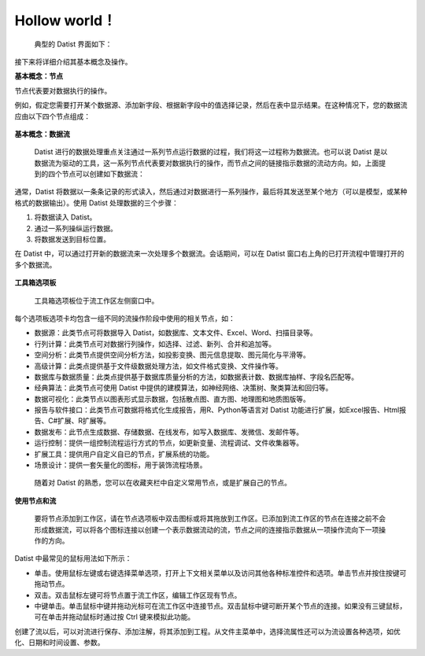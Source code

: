 ﻿.. the frist doc for datist


Hollow world！
=====================
 典型的 Datist 界面如下：

.. figure:: images/first01.png
     :align: center
     :figwidth: 100% 
     :name: plate 

接下来将详细介绍其基本概念及操作。

**基本概念：节点**

节点代表要对数据执行的操作。

例如，假定您需要打开某个数据源、添加新字段、根据新字段中的值选择记录，然后在表中显示结果。在这种情况下，您的数据流应由以下四个节点组成：

.. figure:: images/first02.png
     :align: center
     :figwidth: 70% 
     :name: plate 	 
	 
**基本概念：数据流**

 Datist 进行的数据处理重点关注通过一系列节点运行数据的过程，我们将这一过程称为数据流。也可以说 Datist 是以数据流为驱动的工具，这一系列节点代表要对数据执行的操作，而节点之间的链接指示数据的流动方向。如，上面提到的四个节点可以创建如下数据流：

.. figure:: images/first03.png
     :align: center
     :figwidth: 100% 
     :name: plate 	 
 
通常，Datist 将数据以一条条记录的形式读入，然后通过对数据进行一系列操作，最后将其发送至某个地方（可以是模型，或某种格式的数据输出）。使用 Datist 处理数据的三个步骤：

#. 将数据读入 Datist。
#. 通过一系列操纵运行数据。
#. 将数据发送到目标位置。

在 Datist 中，可以通过打开新的数据流来一次处理多个数据流。会话期间，可以在 Datist 窗口右上角的已打开流程中管理打开的多个数据流。

.. figure:: images/first04.png
     :align: center
     :figwidth: 100% 
     :name: plate 	 
 
**工具箱选项板**

 工具箱选项板位于流工作区左侧窗口中。

.. figure:: images/first05.png
     :align: center
     :figwidth: 100% 
     :name: plate 	 

每个选项板选项卡均包含一组不同的流操作阶段中使用的相关节点，如：
 
* 数据源：此类节点可将数据导入 Datist，如数据库、文本文件、Excel、Word、扫描目录等。
* 行列计算：此类节点可对数据行列操作，如选择、过滤、新列、合并和追加等。
* 空间分析：此类节点提供空间分析方法，如投影变换、图元信息提取、图元简化与平滑等。
* 高级计算：此类点提供基于文件级数据处理方法，如文件格式变换、文件操作等。
* 数据库与数据质量：此类点提供基于数据库质量分析的方法，如数据表计数、数据库抽样、字段名匹配等。
* 经典算法：此类节点可使用 Datist 中提供的建模算法，如神经网络、决策树、聚类算法和回归等。
* 数据可视化：此类节点以图表形式显示数据，包括散点图、直方图、地理图和地质图版等。
* 报告与软件接口：此类节点可数据将格式化生成报告，用R、Python等语言对 Datist 功能进行扩展，如Excel报告、Html报告、C#扩展、R扩展等。
* 数据发布：此节点生成数据、存储数据、在线发布，如写入数据库、发微信、发邮件等。
* 运行控制：提供一组控制流程运行方式的节点，如更新变量、流程调试、文件收集器等。
* 扩展工具：提供用户自定义自已的节点，扩展系统的功能。
* 场景设计：提供一套矢量化的图标，用于装饰流程场景。

 随着对 Datist 的熟悉，您可以在收藏夹栏中自定义常用节点，或是扩展自己的节点。

**使用节点和流**

 要将节点添加到工作区，请在节点选项板中双击图标或将其拖放到工作区。已添加到流工作区的节点在连接之前不会形成数据流，可以将各个图标连接以创建一个表示数据流动的流，节点之间的连接指示数据从一项操作流向下一项操作的方向。

Datist 中最常见的鼠标用法如下所示：

* 单击。使用鼠标左键或右键选择菜单选项，打开上下文相关菜单以及访问其他各种标准控件和选项。单击节点并按住按键可拖动节点。
* 双击。双击鼠标左键可将节点置于流工作区，编辑工作区现有节点。
* 中键单击。单击鼠标中键并拖动光标可在流工作区中连接节点。双击鼠标中键可断开某个节点的连接。如果没有三键鼠标，可在单击并拖动鼠标时通过按 Ctrl 键来模拟此功能。

创建了流以后，可以对流进行保存、添加注解，将其添加到工程。从文件主菜单中，选择流属性还可以为流设置各种选项，如优化、日期和时间设置、参数。
